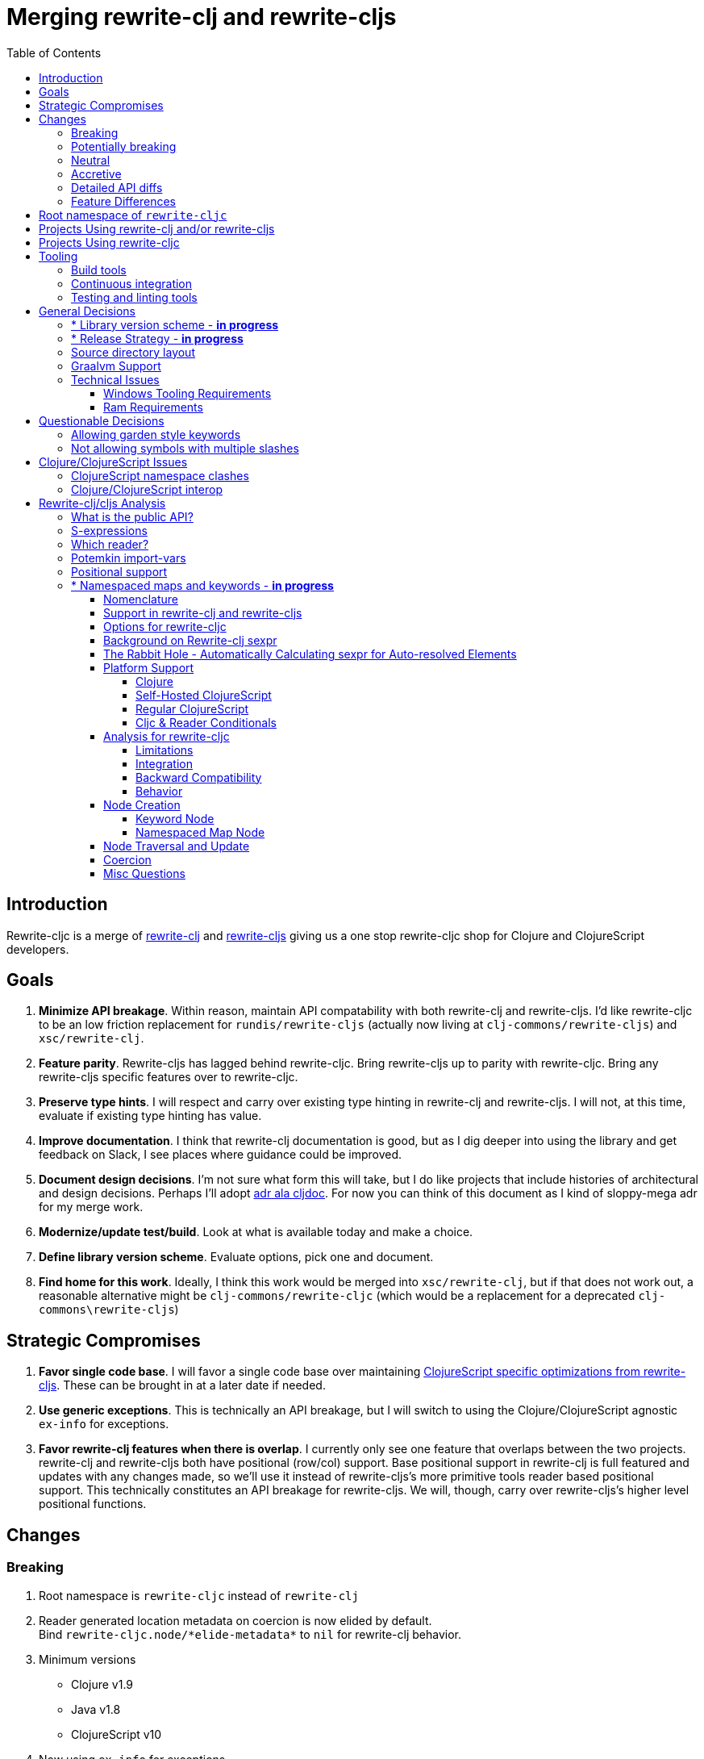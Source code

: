 = Merging rewrite-clj and rewrite-cljs
:toc:
:toclevels: 6

== Introduction
Rewrite-cljc is a merge of https://github.com/xsc/rewrite-clj[rewrite-clj] and https://github.com/clj-commons/rewrite-cljs[rewrite-cljs] giving us a one stop rewrite-cljc shop for Clojure and ClojureScript developers.

== Goals
1. *Minimize API breakage*. Within reason, maintain API compatability with both rewrite-clj and rewrite-cljs. I'd like rewrite-cljc to be an low friction replacement for `rundis/rewrite-cljs` (actually now living at `clj-commons/rewrite-cljs`) and `xsc/rewrite-clj`.
2. *Feature parity*. Rewrite-cljs has lagged behind rewrite-cljc. Bring rewrite-cljs up to parity with rewrite-cljc. Bring any rewrite-cljs specific features over to rewrite-cljc.
3. *Preserve type hints*. I will respect and carry over existing type hinting in rewrite-clj and rewrite-cljs. I will not, at this time, evaluate if existing type hinting has value.
4. *Improve documentation*. I think that rewrite-clj documentation is good, but as I dig deeper into using the library and get feedback on Slack, I see places where guidance could be improved.
5. *Document design decisions*. I'm not sure what form this will take, but I do like projects that include histories of architectural and design decisions. Perhaps I'll adopt https://github.com/cljdoc/cljdoc/tree/master/doc/adr[adr ala cljdoc]. For now you can think of this document as I kind of sloppy-mega adr for my merge work.
6. *Modernize/update test/build*. Look at what is available today and make a choice.
7. *Define library version scheme*. Evaluate options, pick one and document.
8. *Find home for this work*. Ideally, I think this work would be merged into `xsc/rewrite-clj`, but if that does not work out, a reasonable alternative might be `clj-commons/rewrite-cljc` (which would be a replacement for a deprecated `clj-commons\rewrite-cljs`)

== Strategic Compromises
1. *Favor single code base*. I will favor a single code base over maintaining  http://rundis.github.io/blog/2015/clojurescript_performance_tuning.html[ClojureScript specific optimizations from rewrite-cljs]. These can be brought in at a later date if needed.
2. *Use generic exceptions*.  This is technically an API breakage, but I will switch to using the Clojure/ClojureScript agnostic `ex-info` for exceptions.
3. *Favor rewrite-clj features when there is overlap*. I currently only see one feature that overlaps between the two projects. rewrite-clj and rewrite-cljs both have positional (row/col) support. Base positional support in rewrite-clj is full featured and updates with any changes made, so we'll use it instead of rewrite-cljs's more primitive tools reader based positional support. This technically constitutes an API breakage for rewrite-cljs. We will, though, carry over rewrite-cljs's higher level positional functions.

== Changes
=== Breaking
. Root namespace is `rewrite-cljc` instead of `rewrite-clj`
. Reader generated location metadata on coercion is now elided by default. +
Bind `rewrite-cljc.node/\*elide-metadata*` to `nil` for rewrite-clj behavior.
. Minimum versions
** Clojure v1.9
** Java v1.8
** ClojureScript v10
. Now using `ex-info` for exceptions
. Base positional support for rewrite-cljs has been migrated over to rewrite-clj implementation

=== Potentially breaking
1. Switched to `clojure.tools.reader.edn`
2. Potential performance hit for rewrite-cljs. Some rewrite-cljs specific optimizations dropped in favor of single code base.

=== Neutral
1. Docs now generated by cljdoc
** direct zipper functions (`right*`, `left*`, `up*`, etc) now show correct arguments.
** ``import-var``ed protocol functions now point to correct source code
** now using asciidoc
** now using markdown in docstrings
2. Continuous integration is now handled via GitHub Actions and adds testing
** on macOS and Windows operating systems
** for a GraalVM natively compiled rewrite-cljc
3. Test tooling now uses:
** figwheel main for development cljs testing
** kaocha for clj testing
4. Switched from leiningen to tools cli `deps.edn`

=== Accretive

From what I perceive as public APIs, rewrite-clj has gained:

[cols="3,1,3"]
|===
| public | origin | description

| rewrite-cljc.node/\*elide-metadata*
| new
| metadata to omit, used by form-meta and coercion

| rewrite-cljc.node/form-meta
| new
| same as clojure core meta but omits reader generated metadata

| rewrite-cljc.node/node?
| new
| returns true if element is a rewrite-cljc created node

| rewrite-cljc.paredit
| rewrite-cljs
| API for structured editing of S-expression data

| rewrite-cljc.zip/append-child*
| internal
| accidental omission from public API

| rewrite-cljc.zip/find-last-by-pos
| rewrite-cljs
| positional search support

| rewrite-cljc.zip/find-tag-by-pos
| rewrite-cljs
| positional search support

| rewrite-cljc.zip/insert-newline-left
| internal
| accidental omission from public API

| rewrite-cljc.zip/insert-newline-right
| internal
| accidental omission from public API

| rewrite-cljc.zip/insert-space-left
| internal
| accidental omission from public API

| rewrite-cljc.zip/insert-space-right
| internal
| accidental omission from public API

| rewrite-cljc.zip/position-span
| rewrite-cljs
| positional search support

| rewrite-cljc.zip/remove-preserve-newline
| rewrite-cljs
| same as remove but preserves newlines

| rewrite-cljc.zip/subzip
| internal
| operate on a sub tree without affecting location
|===

And rewrite-cljs has gained all of rewrite-clj's features except for the ability to read from files.

=== Detailed API diffs

I've used https://github.com/lread/diff-apis[diff-apis] to compare apis.
Normally I would have excluded any apis tagged with `:no-doc` metadata, but
because many folks used undocumented features in rewrite-clj and rewrite-cljs, I
have done a complete comparison of all publics - except where noted . Each
report contains some observations under the "Notes" header.

* link:../generated/api-diffs/rewrite-clj-and-rewrite-cljs.adoc[rewrite-clj vs rewrite-cljs] API differences between the projects on which rewrite-cljc is based.
* link:../generated/api-diffs/rewrite-clj-and-rewrite-cljc-clj.adoc[rewrite-clj vs rewrite-cljc] how different is rewrite-cljc from rewrite-clj?
* link:../generated/api-diffs/rewrite-cljs-and-rewrite-cljc-cljs.adoc[rewrite-cljs vs rewrite-cljc] how different is rewrite-cljc from rewrite-cljs?
* link:../generated/api-diffs/rewrite-cljc.adoc[rewrite-cljc] a look at how cljs and clj sides of rewrite-cljc differ
* link:../generated/api-diffs/rewrite-cljc-documented-only.adoc[rewrite-cljc documented apis only] a look at how cljs and clj sides of rewrite-cljc differ for documented apis.

=== Feature Differences
No ability to read from files when using rewrite-cljc from ClojureScript.

== Root namespace of `rewrite-cljc`

Both rewrite-clj and rewite-cljs share the same root namespace of `rewrite-clj`.

I decided against reusing the same root namespace for rewrite-cljc. It will have
`rewrite-cljc` as its root namespace.

Rationale:

* Ideally rewrite-cljc work would have been merged into the current rewrite-clj
repo, but that did not work out, so rewrite-cljc will have different maven
coordinates than rewrite-clj, most likely `clj-commons/rewrite-cljc`.

* Having to update namespace `:require` references from `rewrite-clj` to `rewrite-cljc`
in one's project sources to upgrade to rewrite-cljc is much less of a burden than
the burden of the confusion of introducing colliding namespaces to the Clojure
community.
+
Colliding namespaces would likely first confuse, then require exclusions -
a deps.edn example:
+
[source,clojure]
----
{olical/depot {:mvn/version "1.8.4" :exclusions [rewrite-clj/rewrite-clj]}}
----

* A different root namespace means upgrading to rewrite-cljc will be a
clear and deliberate choice.

== Projects Using rewrite-clj and/or rewrite-cljs
I've tried to make note of popular/active projects that make use of rewrite-clj and rewrite-cljs. I've linked where I've explicitly verified a migration to rewrite-cljc.

[cols="15%,20%,20%,15%,30%"]
|===
| Project | rewrite&#8209;clj? | rewrite&#8209;cljs? | Migration Verification | Notes

| https://github.com/mauricioszabo/atom-chlorine[chlorine]
| no
| yes
| -
| REPL support for Atom editor

| https://github.com/borkdude/clj-kondo[clj-kondo]
| custom version
| no
| -
| uses an internal custom version of rewrite-clj

| https://github.com/weavejester/cljfmt[cljfmt]
| yes
| yes
| https://github.com/lread/cljfmt/commits/lread-rewrite-cljc-test[fork]
| source code formatter

| https://github.com/greglook/cljstyle[cljstyle]
| yes
| no
| -
| source code formatter based on cljfmt

| https://github.com/snoe/clojure-lsp[clojure-lsp]
| yes
| no
| https://github.com/lread/clojure-lsp/commits/lread-rewrite-cljc-test[fork]
| language server for Clojure

| https://github.com/Olical/depot[depot]
| yes
| no
| -
| find newer versions of your deps.edn dependencies

| https://github.com/jonase/kibit[kibit]
| yes
| no
| -
| Finds non-idiomatic Clojure code

| https://github.com/xsc/lein-ancient[lein-ancient]
| yes
| no
| -
| find newer versions of your lein dependencies

| https://github.com/benedekfazekas/mranderson[MrAnderson]
| yes
| no
| -
| Dependency inliner

| https://github.com/jstepien/mutant[mutant]
| yes
| no
| -
| Source code mutator

| https://github.com/juxt/pack.alpha[pack (alpha)]
| yes
| no
| -
| Clojure project packager

| https://github.com/bhauman/rebel-readline[rebel-readline]
| indirectly via cljfmt
| no
| -
| smart editing at at the REPL terminal, optionally used in conjunction with https://github.com/bhauman/figwheel-main[figwheel-main]

| https://github.com/cognitect-labs/REBL-distro[REBL]
| indirectly via cljfmt
| no
| -
| graphical interactive tool for browsing Clojure data

| https://github.com/clojure-emacs/refactor-nrepl[refactor-nrepl]
| yes
| no
| https://github.com/lread/refactor-nrepl/commits/lread-rewrite-cljc-test[fork]
| refactoring support used in conjunction with https://github.com/clojure-emacs/cider[cider]

| https://github.com/mauricioszabo/repl-tooling[repl-tooling]
| no
| yes
| -
| base package for Clojure editor tooling. Interesting: uses rewrite-clj.reader directly.

| https://github.com/atomist-skills/update-leiningen-dependencies-skill[update-leiningen-dependencies-skill]
| no
| yes
| https://github.com/lread/update-leiningen-dependencies-skill/commits/lread-rewrite-cljc-test[fork]
| dependency version tracker, great for a migration test of a project that uses shadow-cljs

| https://github.com/kkinnear/zprint[zprint]
| yes
| yes
| https://github.com/lread/zprint/commits/lread-rewrite-cljc-test[fork]
| source code formatter

|===

== Projects Using rewrite-cljc
We have one early adopter!: https://github.com/borkdude/carve[carve]

== Tooling

=== Build tools
I have moved from leiningen to tools cli and `deps.edn`. Like everything, this change has pros and cons. Overall, I like the simplicity and control it brings. Babashka scripts take the place of lein aliases where I can have the build do exactly what I want it to. One current, but likely temporary, downside is the jar and deploy support for tools cli is fragmented with many young libraries. I have opted, for now to employ the tried and true maven for jar and deploy.

=== Continuous integration
The future of https://travis-ci.org/[Travis CI] looked a bit tenuous when I started this work.
I initially switched over to https://circleci.com/[CircleCI], but then when GitHub Actions became available decided it was a better fit:

* in addition to Linux, offers macOS and Windows testing in its free tier
* 7gb of RAM satisfies GraalVM's memory hungry `native-image`

=== Testing and linting tools
After looking around, I settled on the following for continuous integration:

. https://github.com/lambdaisland/kaocha[Kaocha] for running Clojure unit tests.
. moved from lein-doo to https://github.com/Olical/cljs-test-runner[cljs-test-runner] (which still uses https://github.com/bensu/doo[doo] under the hood) for running ClojureScript unit tests under node and chrome headless. I considered Koacha's cljs support and will reconsider when it matures a bit.
. I fail the build when a lint with https://github.com/borkdude/clj-kondo[clj-kondo] produces any warnings and/or errors.

During development, I found the following helpful:

. kaocha in watch mode for Clojure
. figwheel main for ClojureScript

== General Decisions

=== * Library version scheme - [red]*in progress*
I see plenty of version scheme variations out there these days. Here are a few examples I find interesting:

[cols="10,40,20,~",options="header"]
|====
|Project
|Scheme
|Example
|Observation

|https://github.com/clojure/clojurescript/releases[ClojureScript]
|major.minor.<commit count since major.minor>
|`1.10.520`
|Tracks Clojure version.

|https://github.com/borkdude/clj-kondo/releases[clj-kondo]
|yyyy-mm-dd-qualifier
|`2019.07.05-alpha`
|Freshness built into version.

|https://github.com/cljdoc/cljdoc[cljdoc]
|major.minor.<commit count>-<short git sha>
|`0.0.1315-c9e9a73`
|The short-sha safeguards against any potential confusion with duplicate commit counts for builds on different machines.

|https://github.com/noprompt/meander[meander]
|meander/<release> 0.0.<commit count>
|`meander/delta` `0.0.137`
|This scheme changes the artifact-id (for example gamma to delta) every time a potentially breaking change is introduced effectively releasing a new product for every breaking change.

|https://github.com/clojure/spec.alpha[spec.alpha]
|unimportant
|unimportant
|The alpha state is burnt into the project name and library namespace.
|====

rewrite-clj is not a new project. I feel the version should reflect at least some familiarity with its current scheme.

As of this writing the current version of rewrite-clj is `0.6.1`. I am guessing that the 0 is an unused version element, and we have a `0.major.minor` scheme.

rewrite-cljc is going to switch to a ClojureScript-ish scheme. +
It will use a `major.minor.<commit count since major.minor>-<qualifier>` scheme. +
Our first version will be `1.0.42-alpha` where `42` is just a wild guess right now.

An small awkwardness with this scheme is the change log. The change log should be part of the release
but it does reference a git commit count. This, I suppose will be addressed locally with amended
commits.

=== * Release Strategy - [red]*in progress*

TODO: think about the following...

We'll opt not to make SNAPSHOT releases and assume the community is good with testing pre-releases via
github coordinates. That said, I suppose opting out of SNAPSHOT releases means option out of testing
our release flow on successful pushes.

Our releases notes will be managed under GitHub releases.  I'll have a look at how @borkdude does this for his
various projects.

Not sure about release cadence yet. I expect to cut a release when I feel a pre-release has been tested enough.

TODO: Consider some sort of canary testing for a set of projects that make use of rewrite-clj. Examples that
come to mind: cljfmt, zprint, carve.

=== Source directory layout
When I first started to experiment with a cljc version of rewrite-clj, my directory layout looked like:

----
src/
  clj/
    rewrite-cljc/
  cljs/
    rewrite-cljc/
  cljc/
    rewrite-cljc/
test/
  clj/
    rewrite-cljc/
  cljs/
    rewrite-cljc/
  cljc/
    rewrite-cljc/
----

After a certain amount of work, I realized the majority of the code was cljc so opted for the much simpler:

----
src/
  rewrite-cljc/
test/
  rewrite-cljc/
----

===  Graalvm Support

Some command line tools written in Clojure are using Graal to compile to native
executables for fast startup times.

Others have done the work to test that rewrite-clj can be compiled with Graal.
There is benefit to the community to test that rewrite-cljc can also be compiled
to native code with Graal.

Noticing that there were differing approaches Graalifying Clojure, none of them centrally
documented, @borkdude and I created https://github.com/lread/clj-graal-docs[clj-graal-docs]
to develop and share scripts and tips.

My goal is to run the rewrite-cljc test suite from a graalvm native image to
give some confidence that rewrite-cljc works after compiled with Graal.

=== Technical Issues

. Windows tooling requirements. Setup for running GraalVM jdk8 on Windows relies on old Microsoft tooling making setup
challenging.
. RAM requirements. GraalVM's `native-image` which creates the target executable, can consume a significant
amount of RAM.

==== Windows Tooling Requirements
I've decided that, for now, figuring out how to setup the proper tooling for Windows for GraalVM jdk8 is not worth my effort.
We'll continue to test on Windows but only for GraalVM jdk11.

==== Ram Requirements
I spent quite a bit of time trying to figure out how to overcome the RAM limitations of free tiers of continuous
integration services. Drone Cloud is the most generous with 64gb of RAM available but only supports Linux. CircleCI
offers 3.5gb of RAM and is also Linux only in its free tier. GitHub Actions, offers 7gb of RAM and offers
macOS, Linux and Windows.

I seriously explored two approaches:

. natively compile tests and library
. interpret tests via sci over natively compile library

If I had applied https://github.com/lread/clj-graal-docs#native-image-compilation-time[Clojure direct linking]
earlier in my tests, I might have stopped at the first approach. For me, direct linking made approach 1 viable.

For now, I am testing using both approaches. Overviews can be found at
https://github.com/lread/clj-graal-docs/blob/master/doc/testing-strategies.md[clj-graal-doc's testing strategies page].


== Questionable Decisions

=== Allowing garden style keywords

Borkdude is kind enough to ping me when there are issues with the internally
forked version of rewrite-clj he uses for clj-kondo. It turns out that
clojure.tools.reader.edn does not parse https://github.com/noprompt/garden[garden-style]
keywords such as `:&::before`. The reader sees a double colon as illegal if it is anywhere in the keyword.
Borkdude overcame this limitation by allowing a keyword to contain embedded
double colons via a customized version of ``clojure.tools.reader.edn``'s
`read-keyword` function.

I transcribed his work to rewrite-cljc.

The maintenance cost to hacking a 3rd party lib is that upgrades will have to be
carefully tracked. That said, we do have a good suite of tests that should
uncover any issues.

=== Not allowing symbols with multiple slashes

While clojure reads `'org/clojure/math.numeric-tower`, `clojure.tools.reader.edn`
barfs on this and therefore rewrite-cljc does as well.

It has been documented as illegal for a symbol to have more than one `/`.

I have opted to not, at this time, adapt rewrite-cljc to allow parsing of this
illegal syntax. This might seem a bit hypocritical because I did, some time ago, innocently
https://github.com/borkdude/clj-kondo/issues/378[raise an issue on clj-kondo for
this].

== Clojure/ClojureScript Issues

=== ClojureScript namespace clashes
ClojureScript uses Google Closure under the hood. Because of the way Google Closure handles namespaces, some namespaces that work fine on Clojure clash under ClojureScript. Some rewrite-clj namespaces clash for ClojureScript, for example:

* `rewrite-clj.zip/find`
* `rewrite-clj.zip.find`

The original rewrite-cljs author worked around this problem by renaming namespaces to avoid the clashes.

[%autowidth]
|===

.2+h|library .2+h|namespace 3+h|in rewrite-cljc
h|namespace h|clj? h|cljs?

|rewrite-clj
|rewrite-clj.node.coerce
|rewrite-cljc.node.coerce
|yes
|no

|rewrite-cljs
|rewrite-clj.node.coerce[yellow-background]**r**
|rewrite-cljc.node.coercer
|yes
|yes

|rewrite-clj
|rewrite-clj.node.string
|rewrite-cljc.node.string
|yes
|no

|rewrite-cljs
|rewrite-clj.node.string[yellow-background]**z**
|rewrite-cljc.node.stringz
|yes
|yes

|rewrite-clj
|rewrite-clj.zip.edit
|rewrite-cljc.zip.edit
|yes
|no

|rewrite-cljs
|rewrite-clj.zip.edit[yellow-background]**z**
|rewrite-cljc.zip.editz
|yes
|yes

|rewrite-clj
|rewrite-clj.zip.find
|rewrite-cljc.zip.find
|yes
|no

|rewrite-cljs
|rewrite-clj.zip.find[yellow-background]**z**
|rewrite-cljc.zip.findz
|yes
|yes

|rewrite-clj
|rewrite-clj.zip.remove
|rewrite-cljc.zip.remove
|yes
|no

|rewrite-cljs
|rewrite-clj.zip.remove[yellow-background]**z**
|rewrite-cljc.zip.removez
|yes
|yes

|rewrite-clj
|rewrite-clj.zip.seq
|rewrite-cljc.zip.seq
|yes
|no

|rewrite-cljs
|rewrite-clj.zip.seq[yellow-background]**z**
|rewrite-cljc.zip.seqz
|yes
|yes
|===

None of these namespaces are part of public APIs, but because I see a lot of
code that uses these internal namespaces, I decided to preserve the existing
rewrite-clj and rewrite-cljs naming for rewrite-cljc.

=== Clojure/ClojureScript interop

* Where I felt I could get away with it, I localized Clojure/ClojureScript differences in the `rewrite-cljc.interop` namespace.
* Although technically an API breakage, I made a choice to switch all rewrite-cljc thrown exceptions to the Clojure/ClojureScript compatible ex-info.
* Some notes on differences between Clojure and ClojureScript
** throws and catches, if not using ex-info are different
** namespace requires cannot use shorthand syntax in cljs
** macros must (sometimes) be included differently
** IMetaData and other base types different
** format not part of cljs standard lib
** no Character in cljs
** no ratios in cljs
** testing for NaN is different
** different max numerics


== Rewrite-clj/cljs Analysis

=== What is the public API?
rewrite-clj purposefully only generated documentation for specific namespaces. It is reasonable to assume that these namespaces represent the public API.

* `rewrite-clj.parse`
* `rewrite-clj.node`
* `rewrite-clj.zip`

I am not sure why `rewrite-clj.custom-zipper` is included in the documented public API, because its functionality is exposed through `rewrite-clj.zip`, I expect this was perhaps an oversight, but might be wrong.

Because what is public versus what is private was not stressed strongly in the
rewrite-clj README, I frequently see private APIs used in code. For this reason,
I've worked, within reason, not to break what I understand to be private APIs.

=== S-expressions
rewrite-clj allows parsed Clojure/ClojureScript/EDN to be converted back and forth to s-expressions.  Example from a REPL session:

[source,clojure]
----
user=> (require '[rewrite-cljc.zip :as z])
nil
user=> (def zipper (z/of-string "[1 2 3]"))  // <1>
#'user/zipper
user=> zipper
[<vector: [1 2 3]> {:l [], :pnodes [<forms: [1 2 3]>], :ppath nil, :r nil}]
user=> (def s (z/sexpr zipper)) // <2>
#'user/s
user=> s
[1 2 3]
user=> (require '[rewrite-cljc.node :as n])
nil
user=> (n/coerce s) // <3>
<vector: [1 2 3]>
----
<1> parse string to rewrite-clj nodes and create zipper
<2> convert rewrite-clj node at current location in zipper to s-expression
<3> convert s-expression to rewrite-clj node

While I expect this can be quite convenient, it does come with caveats:

1. What happens when we try to `sexpr` Clojure specific features from ClojureScript? For example, ratios are available in Clojure but not ClojureScript.
2. If you try to `sexpr` something that cannot be converted into an s-epxression an exception will be thrown.

My guidance is use `sexpr` in only in specific cases, where you know ahead of time what you are parsing. General blind use of `sexpr` is not recommended.

For rewrite-cljc itself, I have removed internal problematic uses of `sepxr`.

=== Which reader?
rewrite-clj makes use of Clojure's reader.  There are a few choices though:

1. `clojure.tools.reader`
2. `clojure.tools.reader.edn`
3. `clojure.reader`
4. `clojure/reader-string`

As I understand it, `clojure.tools.reader.edn` is the safest choice and I have updated rewrite-cljc to use it in all cases.


=== Potemkin import-vars
rewrite-clj makes use of a slightly modified version of https://github.com/ztellman/potemkin#import-vars[Potemkin import-vars]. The intent of import-vars is to make it easy to expose a public API from a set of internal namespaces.

When I first reviewed its usage in rewrite-clj, I found import-vars to be quite elegant. I have since learned that there is quite a bit of strong opinion in the Clojure community surrounding import-vars. Not all of it is rosy.

Also, there is no ClojureScript version of import-vars.

That said, I decided, at least for now, to honor the original rewrite-clj
codebase and carry on with it. To be honest, this gave me the (the apparently
too tempting to resist) opportunity to learn how to write a version of
import-vars for ClojureScript. This led me to discover that while cljdoc did
cope fine with import-vars trickery for Clojure code, it did not have any
support for it for ClojureScript code. I made the necessary changes to cljdoc's
fork of codox and subsequently cljdoc-analyzer. When Martin Klepsch finds the
time, he will integrate my pull request.

I also extended import-vars to rewrite-clj's purposes by adding a facility to
rename imported vars and adapt docstrings.

All is not entirely rainbows and unicorns yet,

. I am not certain, but I think import-vars might not play well with https://github.com/cloverage/cloverage[cloverage]. I gave it a quick try and it failed miserably. My first suspect is import-vars.
. Linters can report false posistives
.. https://github.com/candid82/joker[joker] has no concept of import-vars
.. https://github.com/borkdude/clj-kondo[clj-kondo] does understand import-vars - but not my customized version that handles transformations of symbols.

=== Positional support
rewrite-clj

1. added a custom zipper to optionally track row/col within Clojure/ClojureScript/EDN files.
2. expresses positions as a `[row-number col-number]` vector.

rewrite-cljs

1. made use of the positional support provided by Clojure tools reader.
2. exposed a couple of functions to search by position.
3. expressed positions as a `{:row row-number :col col-number}` map

Because the positional support in rewrite-clj tracks row/col even after zipper modifications, we use it instead of rewrite-cljs's implementation.
We:

1. continue to support both rewrite-clj vector rewrite-cljs map notations for positions on function parameters.
2. use vector notation for position on function returns. I personally prefer the map notation, but, as a rule, favor rewrite-clj over rewrite-cljs because rewrite-clj is the more widely used library and thus changes affect more users.
3. include rewrite-cljs's positional functions: `rewrite-cljc.zip/find-last-by-pos` and `rewrite-cljc.zip/find-tag-by-pos` .

The most glaring breaking change for ClojureScript is that it must now create the zipper with positional support enabled, for example: `(z/of-string "[1 2 3]" {:track-position true})`

=== * Namespaced maps and keywords - [red]*in progress*

Rewrite-cljc can easily support `sexpr` on elements where the context is wholly contained in the form, but
_auto-resolved_ namespaced elements depend on context outside of the form; namely the current namespace and namespace aliases.

We don't want to take on complex evaluation of Clojure code in rewrite-cljc; as such we will leave it up to the caller to
specify the current namespace and namespace aliases. It is expected that callers will often have no real interest in an
technically correct `sexpr` on _auto-resolved_ namespaced elements, as such we will still return a result, and not throw
exceptions, should the namespace contexts be absent.

==== Nomenclature

*Namespaced Elements* +
Clojure docs describe namespaced elements but I did not see clear nomenclature defined. Alex Miller helped out on Slack, I will use:

|===
| term | keyword example | map example

| _unqualified_ a| `:foo` | `{:x 10}`
| _qualified_ a| `:prefix-ns/foo` a| `#:prefix-ns{:a 1}`
| _auto-resolved current namespace_ a| `::foo` a| `#::{:b 2}`
| _auto-resolved alias namespace_  a| `::ns-alias/foo` a| `#::ns-alias{:c 3}`
|===

_Auto-resolved_ elements are syntactic sugar offered by the Clojure reader and are just shorthand for _qualified_ elements but
we don't consider them _qualified_ until after they have been read.

See:

* https://blog.jeaye.com/2017/10/31/clojure-keywords/[Jeaye's blog] for a refresher on namespaced keywords.
* https://clojure.atlassian.net/browse/CLJ-1910[CLJ-1910] for juicy details on namespaced maps.
* https://groups.google.com/g/clojure/c/i770QaIFiF0/m/v63cZgrlBwAJ[More modern terminology and some history from Alex Miller] - since rewrite-clj uses something akin to legacy terminology, we'll stick with that.


*ClojureScript Flavors* +
ClojureScript has two flavors for which I've not found definitive single terms. I'll use the following:

[cols="15%,85%"]
|===
| term | description

| _Regular ClojureScript_ | The regular old JVM compiled ClojureScript that most folks are familiar with.
| _Self-hosted ClojureScript_ | ClojureScript that is compiled by ClojureScript, also known as bootstrap ClojureScript.
Self-hosted ClojureScript can make runtime use of features that are only available at compile time in _regular ClojureScript_.
Features of interest to us lie around namespaces, namely: `\*ns*` and `ns-aliases`.
|===

*Reader Conditionals* +
Clojure docs use multiple terms here. I'll try to stick to one.

[cols="15%,85%"]
|===
| term | description

| _Clojure platform_ | The `:clj`, `:cljs`, `:clr` or `:default` in a reader conditional. It is referred to as a "feature" in other Clojure docs.

|===

==== Support in rewrite-clj and rewrite-cljs
_Auto-resolved_ keywords have been around https://groups.google.com/g/clojure/c/i770QaIFiF0/m/v63cZgrlBwAJ[since at least Clojure 1.0, which was released in May 2009].
What we are calling https://github.com/clojure/clojure/blob/master/changes.md#12-support-for-working-with-maps-with-qualified-keys[namespaced maps were introduce in Clojure 1.9,
released in December 2017]. When you take into account that rewrite-clj was released in 2013 and rewrite-cljs in 2015, we can understand why support for newer features is spotty.

[cols="10%,10%,20%,20%,20%,20%"]
|===
2.2+h| element 2+h| rewrite-clj 2+h| rewrite-cljs
h|parse h|sexpr h|parse h|sexpr

1.3+|keyword | _qualified_ +
`:prefix/foo`
| supported
| supported
| supported
| supported

| _auto&#8209;resolved current&nbsp;namespace_ +
`::foo`
| supported
| supported, +
*resolves via* `\*ns*`
| supported
| *throws*

| _auto-resolved alias&nbsp;namespace_ +
`::alias/foo`
| supported
| *incorrectly returns* `:alias/foo` for `::alias/foo`
| supported
| *incorrectly returns* `:alias/foo` for `::alias/foo`

1.3+|map | _qualified_ +
`#:prefix{:a 1}`
| supported
| supported
| *somewhat supported with generic reader macro node*
a| *returns* `(read&#8209;string "#:prefix{:a&nbsp;1}")`

| _auto-resolved current&nbsp;namespace_ +
`#::{:b 2}`
| *throws*
| *not applicable, +
can't parse*
| *throws*
| *not applicable, +
can't parse*

| _auto-resolved alias&nbsp;namespace_ +
`#::alias{:c 3}`
| supported
a| supported, +
*resolves via* +
`(ns&#8209;aliases&nbsp;\*ns*)`
| *somewhat supported with generic reader macro node*
a| *returns* `(read&#8209;string "#::alias{:c&nbsp;3}")`

|===

Reminder to me: rewrite-clj calls `sexpr` internally while validating namespaced maps during parsing. Because `sexpr` can be problematic,
we want to avoid calling it internally.

==== Options for rewrite-cljc

To be updated as I learn... with respect to namespaced elements:
[cols="15%,5%,40%,40%"]
|===
| status | ref |option | primary impact

| rejected
| 1
| Do nothing
a| * both Clojure and ClojureScript users can't fully parse Clojure/ClojureScript code.

| rejected
| 2
a| Support parsing and writing, but throw on `sexpr`
a| * breaks existing API compatibility
* makes general navigation with certain rewrite-clj functions impossible

| candidate
| 3
a| Support parsing, writing. Have `sexpr` rely on user provided namespace info.
a| * seems like a good compromise

| candidate
| 4
a| Same as 3 but also ensure backward compatibility with current rewrite-clj implementation
a| * we'll see how awkward backward compatibility is, perhaps in the case of _auto resolved namespace alias_ maps, the current implementation is not worth preserving.

| rejected
| 5
a| Same as 4 but include a rudimentary namespace info resolver
a| * had a good chat with borkdude on Slack and concluded that a namespace info resolver:
** is a potential link:#sexpr-rabbit-hole[rabbit hole] (well, not potential - if only you knew the number of times I rewrote this section!)
** could be a separate concern that is addressed if there is a want/need in the future.

|===

My current thinking is to explore #4 and not entirely reject #3 if backward compatibility proves more onerous/awkward than it is worth.

==== Background on Rewrite-clj sexpr

Supporting `sexpr` is the most challenging aspect of supporting namespaced elements in rewrite-cljc. So let's take a step back and look
at `sexpr` in rewrite-clj in general.

What is `sexpr` used for in rewrite-clj? The general idea was to make it easier to inspect and update nodes using
familiar Clojure forms rather than having to deal with rewrite-clj nodes.

Rewrite-clj's `sexpr` is also used internally for automatic conversion from a rewrite-clj node to a Clojure form in functions like
`find-value`, `find-next-value` and `edit` and some paredit functions inherited from rewrite-cljs.

The following throw an exception for `sexpr` which is sensible and is as-designed.

- comment
- whitespace
- uneval, which is rewrite-clj's term for `#_`

[#sexpr-rabbit-hole]
==== The Rabbit Hole - Automatically Calculating sexpr for Auto-resolved Elements
Parsing and writing namespaced elements seems relatively straightforward, but automatically returning a technically correct
`sexpr` for _auto-resolved_ namespaced elements is a rabbit hole that we'll reject for now.

Let's tumble down the hole a bit to look at some of the complexities that _auto-resolved_ namespaced elements include:

1. The `sexpr` of a _auto-resolved current namespace_ element will be affected by the current namespace.
2. The `sexpr` of an _auto-resolved alias namespace_ element will be affected by loaded namespaces aliases.
3. The `sexpr` of any namespace element can be affected by reader conditionals:

* within ns declarations
* surrounding the form being ``sexpr``ed which can be ambiguous in absence of parsing context of the _Clojure platform_

4. In turn, the current namespace can be affected by:

* `ns` declaration
* binding to `\*ns*`
* `in-ns`

5. Loaded namespace aliases can be affected by:

* `ns` declaration
* `require` outside `ns` declaration

6. I expect that macros can be used for generation of at least some of the above elements.

7. Other aspects I have not thought of.

==== Platform Support

===== Clojure
The current rewrite-clj implementation refers to `\*ns*` for namespaced elements and makes use  `(ns-aliases \*ns*)`
for namespaced maps.

For _auto-resolved alias namespace_ *maps*, this strongly implies that rewrite-clj expects, if the user wants a valid return from `sexpr`,
that the source being parsed has been loaded and that `\*ns*` has been bound to appropriately.

Because rewrite-clj punted on _alias-namespaced_ *keywords* and does not even attempt to consult any namespace aliases,
rewrite-clj only expects `\*ns*` to be bound to an equivalent namespace to code being parsed, i.e. a namespace created via `create-ns` would do.

Forgetting about rewrite-clj inconsistencies and limitations, one could argue that binding to `\*ns*` to the actual namespace of the
code being parsed might be considered convenient for Clojure source that the caller trusts and is on the classpath. It does not
address Clojure source we might not trust and/or is not on the classpath. Personally, I'm not a fan of this technique as it ties
evaluation to parsing.

===== Self-Hosted ClojureScript
Because self-hosted ClojureScript has similar namespace support to Clojure, I think that whatever options make sense
for Clojure will be applicable to self-hosted ClojureScript.

===== Regular ClojureScript
Regular ClojureScript lacks namespace support at runtime. Using `\*ns*` is questionable and `(ns-aliases \*ns*)` is not a viable option.

If we look elswhere for inspiration:

* link:https://clojure.github.io/tools.reader/#clojure.tools.reader/*alias-map*[clojure.tools.reader has an `\*ns-alias*` dynamic var]. We will likely adopt a similar approach.

* link:https://github.com/weavejester/cljfmt#configuration[Cljfmt has an `:alias-map` configuration option]. It can also parse `ns` declarations
from source code from which it extracts an alias map, a feature which is Clojure-client only right now, but I think only due to limitations
in rewrite-cljs. +
+
Cljfmt's technique of parsing `ns` declarations might work well for cljfmt, but for now, we consider this feature to be out of scope for rewrite-cljc
(see link:#sexpr-rabbit-hole[Rabbit Hole section]).

===== Cljc & Reader Conditionals
Reader conditionals (introduced in Clojure 1.7 in June 2015) are commonly used in `ns` declarations.

Because we have opted out of supporting any kind of automatic parsing, we've also opted out of concerning ourselves with the effects of reader conditionals.

We'll also stop calling `(ns-aliases \*ns*)` for _auto-resolve alias namespace_ maps to do away with its implications.

Note: On the off chance that I need to distinguish, I've distilled my understanding of distinguishing self-hosted cljs from regular cljs in a https://github.com/lread/demo-clj-variants[reminder repo].

==== Analysis for rewrite-cljc

===== Limitations

1. As discussed, we will do NO automatic resolving of namespace and namespace aliases
2. Specified namespace aliases will NOT deal with the possibility of different _Clojure platforms_ introduced by use of reader conditionals.
3. An `sexpr` will NOT evaluate any different if it is wrapped in a reader conditional

===== Integration
We have decided that we will not automatically resolve namespace and namespace aliases.

This implies that we should give the user some mechanism to explicitly specify the current namespace and namespace aliases and/or a resolver function that returns this data.
I think we can start with the former.

Because `sexpr` is also used internally, and we are working with an legacy API, I think making rewrite-cljc aware of this data via dynamic variables might be a sensible approach
(as opposed to adding this data to function signatures).

To allow for future expansion let's call the dynamic variable something generic, like `\*rewrite-cljc-context*` or maybe `rewrite-cljc.context/\*ctx*`. Example data might be:

[source,Clojure]
----
{:ns 'name.of.ns
 :ns-aliases {'a1  'another.ns.a1
              'str 'clojure.string}}
----

Why don't we use make use of `\*ns*`?
Even though I'm thinking this would not be a great choice for _regular ClojureScript_ we still want to remain backward compatible with rewrite-clj's _auto-resolved current namespace_ keywords.
So we will support `\*ns*` as a fallback if `:ns` is not found in the context.

We will drop support for `(ns-aliases \*ns*)` for _auto-resolved alias namespace_ maps. This breaks compatibility but the namespaced map support, but this support was a late and
incomplete addition to rewrite-clj. I will rationalize it as being alpha. In other words: If a user wants to populate `:ns-aliases` using `(ns-aliases \*ns*)`, that's fine, but rewrite-cljc won't do so.

===== Backward Compatibility
When we talk about backward compatibility we are mostly talking about rewrite-clj (and not rewrite-cljs) but we are also talking about how we preserve rewrite-clj
compatibility when running from ClojureScript.

I see 3 interesting aspects relating to backward compatibility for rewrite-clj namespaced elements, `sexpr`:

[cols="10%,45%,45%"]
|===
| Breaking? | Rewrite-clj Behavior | Rewrite-cljc Behavior

| no
| makes use of `\*ns*` for _auto-resolved current namespace_ keywords.
| we'll fall back to `\*ns*` if rewrite-cljc `\*ctx*` `:ns` not specified. See link:#sexpr-behavior[behavior section].

| no
| returns `:alias/foo` for _auto-resolved alias namespace_ keyword `::alias/foo`
| we'll preserve https://github.com/xsc/rewrite-clj/issues/21#issuecomment-72071065[this odd behavior for keywords] if `\*ctx*` `:ns-aliases` was not specified.

| yes
| makes use of `(ns-aliases \*ns*)` for _auto-resolved alias namespace_ maps.
| we'll break compatibility here and only support lookup of namespace aliases from rewrite-cljc `\*ctx*` `:ns&#8209;aliases`. +
Also: when `:ns-aliases` is not specified, we'll mimic the odd behavior for keywords.

|===

[#sexpr-behavior]
===== Behavior

My guess is that the majority of rewrite-cljc users will not make use of the `\*ctx*`, especially not `:ns-aliases` as there is no known easy way to correctly populate it.
None-the-less we will provide the possibility for those who might need it and a potential future solution.

[cols="20%,80%"]
|===
|Condition | Result


a| `:ns` specified
a| *_Auto-resolved current namespace_* element will use `:ns` value. +
[source,Clojure]
----
(binding [context/*ctx* {:ns 'my-namespace}]
  (sexpr (parser/parse-string "::foo"))
  ;; => :my-namespace/foo
  (sexpr (parser/parse-string "#::{:a 1 :b 2}"))
  ;; => {:my-namepace/a 1 :my-namespace/b 2}
)
----

Specifying `:ns` via `\*ctx*` will be the recommended approach.
a| `:ns` not specified
a| *_Auto-resolved current namespace_* element will fallback to `ns-name` for `\*ns*` value, whatever it may be.
This fallback behavior is for backward compatibility with rewrite-clj namespaced keywords.
[source,Clojure]
----
(binding [*ns* (create-ns 'my-namespace)]
  (sexpr (parser/parse-string "::foo"))
  ;; => :my-namespace/foo
  (sexpr (parser/parse-string "#::{:a 1 :b 2}"))
  ;; => {:my-namepace/a 1 :my-namespace/b 2}
)
----

What happens when `\*ns*` is not specifically bound?

* In Clojure `\*ns*` points to the `user` namespace, so rewrite-cljc will pick that up:
+
[source,Clojure]
----
(sexpr (parser/parse-string "::foo"))
;; => :user/foo
(sexpr (parser/parse-string "#::{:a 1 :b 2}"))
;; => {:user/a 1 :user/b 2}
----

* In _regular ClojureScript_ `\*ns*` is `nil` at runtime, for consistency with Clojure, I think we'll pretend it is `user` when it is `nil`.

* In _self-hosted ClojureScript_ `\*ns*` takes on a more REPLy behavior. I've not tested extensively and only via planck, but it
seems to return the current namespace from `ns` declaration.

I'll add appropriate caveats in the docs and recommend `rewrite-cljc.context/\*ctx*` -> `:ns` over `\*ns*`.

a| ns alias found
a| For an *_auto-resolved alias namespace_* element, we lookup alias in `:ns-aliases` in `\*ctx*`, when it is found:
[source,Clojure]
----
(binding [context/*ctx* {:ns-aliases {'a1 'another.ns.a1
                              'str 'clojure.string}]
  (sexpr (parser/parse-string "::str/foo"))
  ;; => :clojure.string/foo
  (sexpr (parser/parse-string "#::str{:a 1 :b 2}"))
  ;; => {:clojure.string/a 1 :clojure.string/b 2}
)
----

a| ns alias not found
a| For an *_auto-resolved alias namespace_* element, when lookup of alias in specified `:ns-aliases` returns `nil`
one might expect we should throw. I think throwing is not a good idea. The user might not be specifically concerned
with the absolute correctness of this particular `sexpr` within the context of a larger operation that calls `sexpr` on many nodes.

Maybe we could express the not found namespace as `:_<?namespace-not-found?>_`:

[source,Clojure]
----
(binding [*ctx* {:ns-aliases {'a1 'another.ns.a1
                             'str 'clojure.string}]
  (sexpr (parser/parse-string "::nope/foo"))
  ;; => :_<?namespace-not-found?>_/foo
  (sexpr (parser/parse-string "#::nope{:a 1 :b 2}"))
  ;; => {:_<?namespace-not-found?>_/a 1 :_<?namespace?>_/b 2}
)
----

We might want to provide some mechanism for users to override this behavior. Maybe they'd like to throw instead.
Maybe they'd like to return a different value. But I think we can add in such support at a later
date if need be.

a| `:ns-alias` not specified
a| For *_auto-resolved alias namespace_* element, when `:ns-aliases` has NOT been specified

Entirely for backward compatibility rewrite-clj keywords, we will mimic return of rewrite-clj _auto-resolved alias namepace_ keywords:

[source,Clojure]
----
(sexpr (parser/parse-string "::nope/foo"))
;; => :nope/foo
(sexpr (parser/parse-string "#::nope{:a 1 :b 2}"))
;; => {:nope/a 1 :nope/b 2}
----

|===

==== Node Creation
The primary user of rewrite-clj's node creation functions is the rewrite-clj parser.
The functions are also exposed for general use. When it comes to namespaced nodes,
it seems to me, general usability might not have been a focus. This is highlighted by the
fact that there are no tests for any creation functions - which is arguably fine
as their behavior is fully exercised by the parser, but writing a tests for functions in a public API
help to garner an empathy for the people who are using it.

===== Keyword Node
The current way to create namespaced keyword nodes works, but usage is not entirely self-evident:
[source,clojure]
----
(node/string (node/keyword-node :foo false))           ;; => ":foo"
(node/string (node/keyword-node :prefix-ns/foo false)) ;; => ":prefix-ns/foo"
(node/string (node/keyword-node :foo true))            ;; => "::foo"
(node/string (node/keyword-node :ns-alias/foo true))   ;; => "::ns-alias/foo"
----

Use of booleans in a function signature with more than one argument rarely contributes to readability.

Regardless of what we add, we need to preserve the existing functions for backward compatibility.

My current thinking that we'll leave these keyword node constructors as is for now. We can always address
usability in this area sometime in the future.

===== Namespaced Map Node
Rewrite-clj exposes the following to construct namespaced map nodes:

[source,clojure]
----
(defn namespaced-map-node
  "Create a node representing an EDN map namespace."
  [children]
  (assert-namespaced-map-children children)
  (->NamespacedMapNode children))
----

It is a bit of a mystery to the reader as to what children should be.

The code asserts the first child to be a keyword node and the second to be map node.

If the keyword contains a namespace then is assumed that we have an _auto-resolved current namespace_ map, otherwise
it is assumed we have a _qualified_ map. Rewrite-clj does not support _auto-resolved alias namespace_ maps.

Rewrite-clj usage would be:
[source,clojure]
----
;; for: #:ns-prefix{:a 1}
(node/namespaced-map-node (node/keyword-node ":ns-prefix" false) (node/map-node {:a 1}))
;; for: #::ns-alias{:b 2}
(node/namespaced-map-node (node/keyword-node ":ns-alias" true) (node/map-node {:b 2}))
;; #::{:c 3}
;; is not supported in rewrite-clj
----

The choice of storing the alias and qualification as keyword node is questionable, its not really a keyword is it?
Also, it does not lend itself to _auto-resolved current namespace_ maps.

So if it is not a keyword what is it? A namespace name, a namespace alias, or in the case of _auto-resolved current namespace maps, absent.

If I were to give it a generic name, I might call it a namespaced map prefix and encode it as a symbol.

What would constructors look like?

[source,clojure]
----
;; for: #:ns-prefix{:a 1}
(namespaced-map-node :qualified 'my-ns-prefix (node/map-node {:a 1}))
;; for: #::ns-alias{:b 2}
(namespaced-map-node :auto-resolved-alias-namespaced 'my-ns-alias (node/map-node {:b 2}))
;; for: #::{:c 3}
(namespaced-map-node :auto-resolved-current-namespaced nil (node/map-node {:c 3}))
----

Specifying nil for the prefix for namespace-map-node is a bit odd maybe. It will always be nil (or ignored if specified).

Perhaps explicit functions for each variety would be clearer?

[source,clojure]
----
;; for: #:ns-prefix{:a 1}
(qualified-namespaced-map-node 'my-ns-prefix (node/map-node {:a 1}))
;; for: #::ns-alias{:b 2}
(auto-resolved-alias-namespaced-map-node 'my-ns-alias (node/map-node {:b 2}))
;; for: #::{:c 3}
(auto-resolved-current-namespaced-map-node (node/map-node {:c 3}))
----

Although technically correct, it might be more autocomplete-friendly to start all constructors with the same prefix:

[source,clojure]
----
;; for: #:ns-prefix{:a 1}
(namespaced-map-qualified-node 'my-ns-prefix (node/map-node {:a 1}))
;; for: #::ns-alias{:b 2}
(namespaced-map-auto-resolved-alias-node 'my-ns-alias (node/map-node {:b 2}))
;; for: #::{:c 3}
(namespaced-map-auto-resolved-current-node (node/map-node {:c 3}))
----

==== Node Traversal and Update
Traversal of nodes for namespaced keywords will remain unchanged. Although I will consider adding

* `:qualify-type` which could be:
** `nil` - for unqualified
** `:qualified` - already qualified
** `:auto-resolved-current-namespace`
** `:auto-resolved-namespace-alias`

What if someone, for example, wants to rename `::foo/bar` to `::quux/bar`? There is an awkwardness
because rewrite-clj stores the namespace alias as a keyword.

I would suggest that we could introduce niceties at a later date and would recommend the found node
be replaced with `(node/keyword-node :quux/bar true)`.

Namespaced maps are a bit more complex than keywords as they can consist of up to 2 sub nodes.
What makes sense when walking the node tree?
What makes sense when updating a namespaced map?

I can see why the original authors encoded the prefix as a keyword, it looks like one, but I don't
think it is one.

If we encode all namespaced maps to a single NameSpacedMapNode, I think we should include the parts of speech:

* qualify-type, see above, except `nil` does not make sense for namespaced maps.
* prefix, a symbol
* map

But how does traversal work? If I zip/down into a namespaced map, do I get the prefix then the map?  Ya, I guess so.
Does the prefix node include the qualify-type? Or should that belong to the container only? If it belongs to
the prefix then we need a new node type just for the prefix.

==== Coercion
Rewrite-clj supports automatic coercion, how does this look in the context of namespaced elements?

If we try to explicitly coerce a namespaced element, we must remember that the Clojure reader will first evaluate in the
context of the current ns before the element is converted to a node.

[source,clojure]
----
(require '[clojure.string :as string])
(-> (node/coerce :user/foo) node/string) ;; => ":user/foo"
(-> (node/coerce ::foo) node/string) ;; => ":user/foo"
(-> (node/coerce ::str/foo) node/string) ;; => ":clojure.string/foo"
----

For namespaced maps, the experience is the same:

[source,clojure]
----
(require '[clojure.string :as string])
(-> (node/coerce #:user{:a 1}) node/string) ;; => "{:user/a 1}"
(-> (node/coerce ::{:b 2}) node/string)  ;; => "{:user/b 2}"
(-> (node/coerce ::str{:c 3}) node/string) ;; => "{:clojure.string/c 3}"
----

==== Misc Questions
Questions I had while writing section.

*Q:* Does the act of using find-value sometimes blow up if hitting an element that is not sexpressable? +
*A:* Nope, find-value only searches token nodes and token nodes are always sexpressable (well after we are done our work they should be).

*Q:* What if the ns declaration is changed by via rewrite-cljc? +
*A:* It would be up to the user of rewrite-cljc to deal reparse/re-specify any ns info, if necessary.
